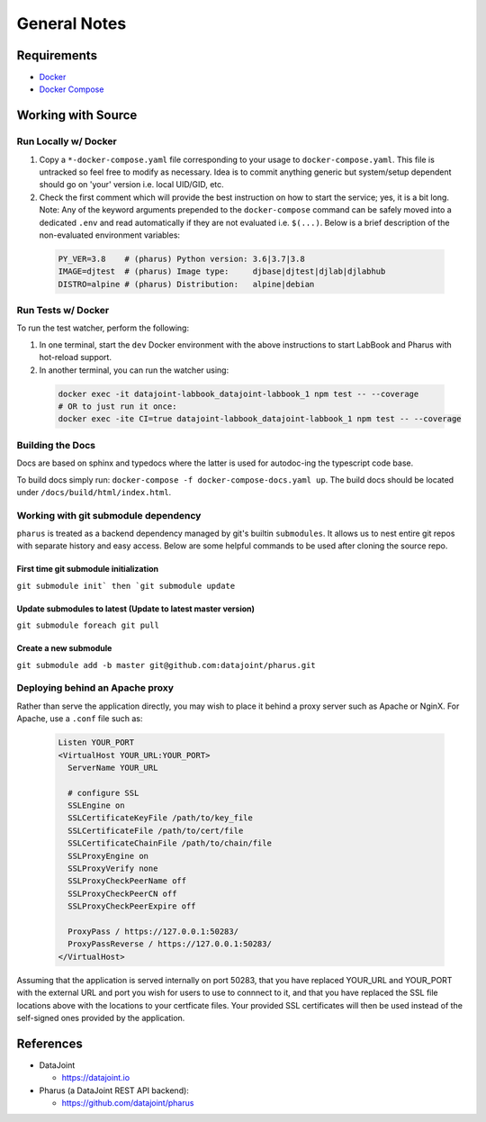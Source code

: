 =============
General Notes
=============

Requirements
============

- `Docker <https://docs.docker.com/get-docker/>`_
- `Docker Compose <https://docs.docker.com/compose/install/>`_

Working with Source
===================

Run Locally w/ Docker
---------------------

#. Copy a ``*-docker-compose.yaml`` file corresponding to your usage to ``docker-compose.yaml``. This file is untracked so feel free to modify as necessary. Idea is to commit anything generic but system/setup dependent should go on 'your' version i.e. local UID/GID, etc.
#. Check the first comment which will provide the best instruction on how to start the service; yes, it is a bit long. Note: Any of the keyword arguments prepended to the ``docker-compose`` command can be safely moved into a dedicated ``.env`` and read automatically if they are not evaluated i.e. ``$(...)``. Below is a brief description of the non-evaluated environment variables:

  .. code-block:: bash

    PY_VER=3.8    # (pharus) Python version: 3.6|3.7|3.8
    IMAGE=djtest  # (pharus) Image type:     djbase|djtest|djlab|djlabhub
    DISTRO=alpine # (pharus) Distribution:   alpine|debian

Run Tests w/ Docker
-------------------

To run the test watcher, perform the following:

#. In one terminal, start the ``dev`` Docker environment with the above instructions to start LabBook and Pharus with hot-reload support.
#. In another terminal, you can run the watcher using:

  .. code-block:: bash

    docker exec -it datajoint-labbook_datajoint-labbook_1 npm test -- --coverage
    # OR to just run it once:
    docker exec -ite CI=true datajoint-labbook_datajoint-labbook_1 npm test -- --coverage

Building the Docs
-----------------

Docs are based on sphinx and typedocs where the latter is used for autodoc-ing the typescript code base.

To build docs simply run: ``docker-compose -f docker-compose-docs.yaml up``. The build docs should be located under ``/docs/build/html/index.html``.

Working with git submodule dependency
-------------------------------------

``pharus`` is treated as a backend dependency managed by git's builtin ``submodules``. It allows us to nest entire git repos with separate history and easy access. Below are some helpful commands to be used after cloning the source repo.

First time git submodule initialization
~~~~~~~~~~~~~~~~~~~~~~~~~~~~~~~~~~~~~~~

``git submodule init` then `git submodule update``

Update submodules to latest (Update to latest master version)
~~~~~~~~~~~~~~~~~~~~~~~~~~~~~~~~~~~~~~~~~~~~~~~~~~~~~~~~~~~~~

``git submodule foreach git pull``

Create a new submodule
~~~~~~~~~~~~~~~~~~~~~~

``git submodule add -b master git@github.com:datajoint/pharus.git``


Deploying behind an Apache proxy
-------------------------------------

Rather than serve the application directly, you may wish to place it behind a proxy server such as Apache or NginX.  For Apache, use a ``.conf`` file such as:

 .. code-block:: bash

  Listen YOUR_PORT
  <VirtualHost YOUR_URL:YOUR_PORT>
    ServerName YOUR_URL

    # configure SSL                                                                                                                                                                  
    SSLEngine on
    SSLCertificateKeyFile /path/to/key_file
    SSLCertificateFile /path/to/cert/file
    SSLCertificateChainFile /path/to/chain/file
    SSLProxyEngine on
    SSLProxyVerify none
    SSLProxyCheckPeerName off
    SSLProxyCheckPeerCN off
    SSLProxyCheckPeerExpire off

    ProxyPass / https://127.0.0.1:50283/
    ProxyPassReverse / https://127.0.0.1:50283/
  </VirtualHost>

Assuming that the application is served internally on port 50283, that you have replaced YOUR_URL and YOUR_PORT with the external URL and port you wish for users to use to connnect to it, and that you have replaced the SSL file locations above with the locations to your certficate files.  Your provided SSL certificates will then be used instead of the self-signed ones provided by the application.

References
==========
- DataJoint

  - https://datajoint.io

- Pharus (a DataJoint REST API backend):

  - https://github.com/datajoint/pharus
